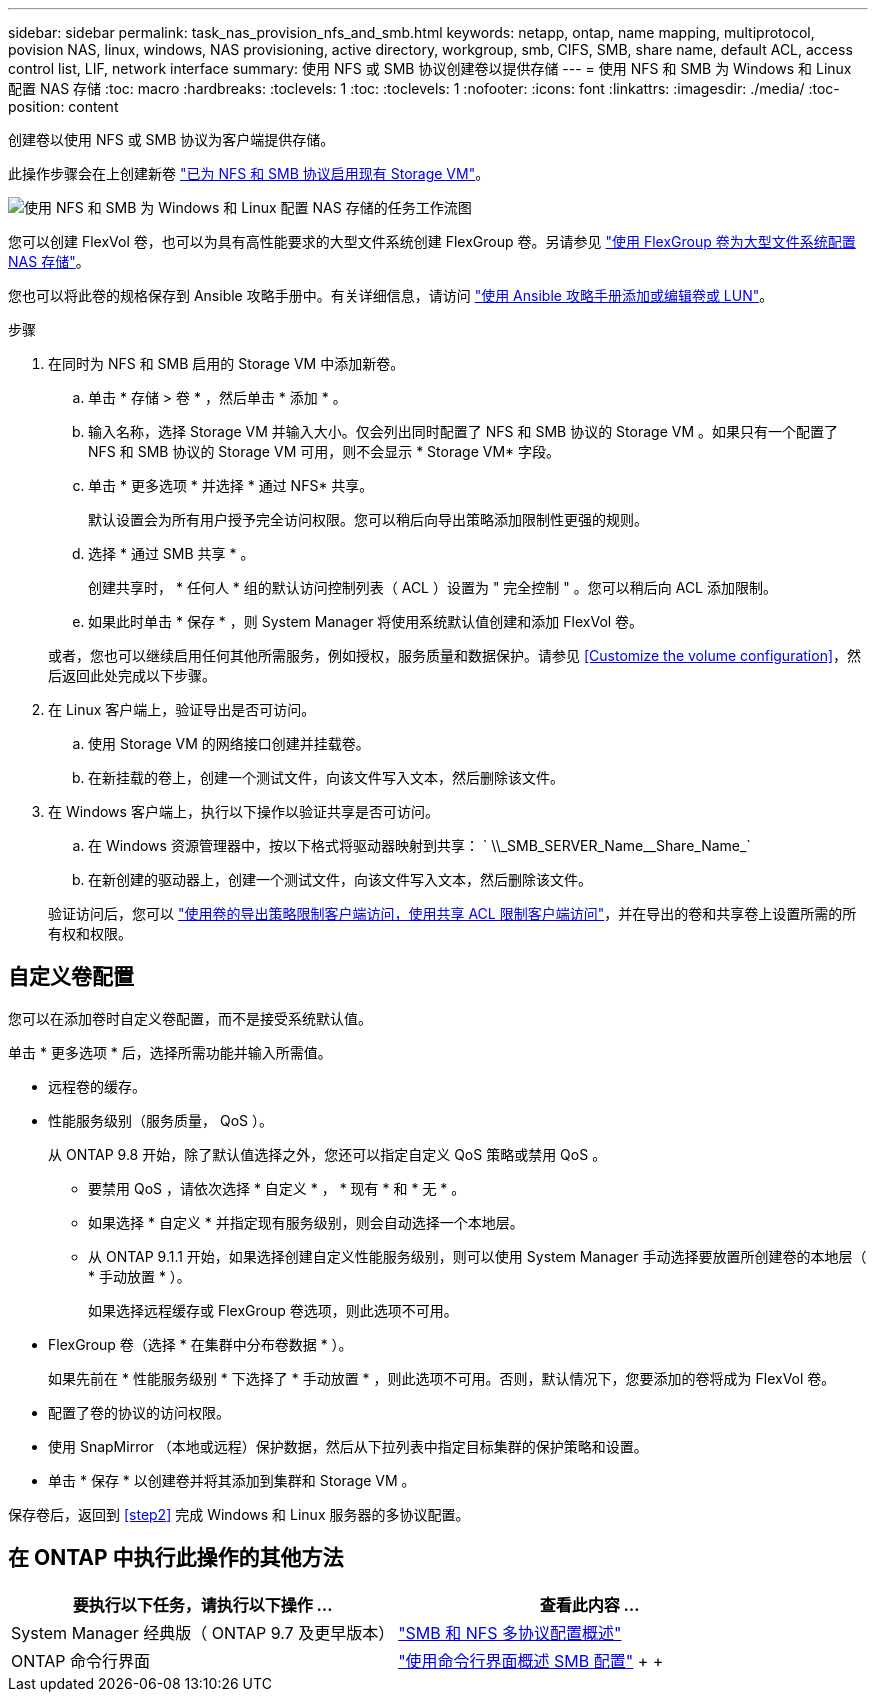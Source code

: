 ---
sidebar: sidebar 
permalink: task_nas_provision_nfs_and_smb.html 
keywords: netapp, ontap, name mapping, multiprotocol, povision NAS, linux, windows, NAS provisioning, active directory, workgroup, smb, CIFS, SMB, share name, default ACL, access control list, LIF, network interface 
summary: 使用 NFS 或 SMB 协议创建卷以提供存储 
---
= 使用 NFS 和 SMB 为 Windows 和 Linux 配置 NAS 存储
:toc: macro
:hardbreaks:
:toclevels: 1
:toc: 
:toclevels: 1
:nofooter: 
:icons: font
:linkattrs: 
:imagesdir: ./media/
:toc-position: content


[role="lead"]
创建卷以使用 NFS 或 SMB 协议为客户端提供存储。

此操作步骤会在上创建新卷 link:task_nas_enable_nfs_and_smb.html["已为 NFS 和 SMB 协议启用现有 Storage VM"]。

image:workflow_provision_multi_nas.gif["使用 NFS 和 SMB 为 Windows 和 Linux 配置 NAS 存储的任务工作流图"]

您可以创建 FlexVol 卷，也可以为具有高性能要求的大型文件系统创建 FlexGroup 卷。另请参见 link:task_nas_provision_flexgroup.html["使用 FlexGroup 卷为大型文件系统配置 NAS 存储"]。

您也可以将此卷的规格保存到 Ansible 攻略手册中。有关详细信息，请访问 link:task_admin_use_ansible_playbooks_add_edit_volumes_luns.html["使用 Ansible 攻略手册添加或编辑卷或 LUN"]。

.步骤
. 在同时为 NFS 和 SMB 启用的 Storage VM 中添加新卷。
+
.. 单击 * 存储 > 卷 * ，然后单击 * 添加 * 。
.. 输入名称，选择 Storage VM 并输入大小。仅会列出同时配置了 NFS 和 SMB 协议的 Storage VM 。如果只有一个配置了 NFS 和 SMB 协议的 Storage VM 可用，则不会显示 * Storage VM* 字段。
.. 单击 * 更多选项 * 并选择 * 通过 NFS* 共享。
+
默认设置会为所有用户授予完全访问权限。您可以稍后向导出策略添加限制性更强的规则。

.. 选择 * 通过 SMB 共享 * 。
+
创建共享时， * 任何人 * 组的默认访问控制列表（ ACL ）设置为 " 完全控制 " 。您可以稍后向 ACL 添加限制。

.. 如果此时单击 * 保存 * ，则 System Manager 将使用系统默认值创建和添加 FlexVol 卷。


+
或者，您也可以继续启用任何其他所需服务，例如授权，服务质量和数据保护。请参见 <<Customize the volume configuration>>，然后返回此处完成以下步骤。

. 在 Linux 客户端上，验证导出是否可访问。
+
.. 使用 Storage VM 的网络接口创建并挂载卷。
.. 在新挂载的卷上，创建一个测试文件，向该文件写入文本，然后删除该文件。


. 在 Windows 客户端上，执行以下操作以验证共享是否可访问。
+
.. 在 Windows 资源管理器中，按以下格式将驱动器映射到共享： ` +\\_SMB_SERVER_Name__Share_Name_+`
.. 在新创建的驱动器上，创建一个测试文件，向该文件写入文本，然后删除该文件。


+
验证访问后，您可以 link:task_nas_provision_export_policies.html["使用卷的导出策略限制客户端访问，使用共享 ACL 限制客户端访问"]，并在导出的卷和共享卷上设置所需的所有权和权限。





== 自定义卷配置

您可以在添加卷时自定义卷配置，而不是接受系统默认值。

单击 * 更多选项 * 后，选择所需功能并输入所需值。

* 远程卷的缓存。
* 性能服务级别（服务质量， QoS ）。
+
从 ONTAP 9.8 开始，除了默认值选择之外，您还可以指定自定义 QoS 策略或禁用 QoS 。

+
** 要禁用 QoS ，请依次选择 * 自定义 * ， * 现有 * 和 * 无 * 。
** 如果选择 * 自定义 * 并指定现有服务级别，则会自动选择一个本地层。
** 从 ONTAP 9.1.1 开始，如果选择创建自定义性能服务级别，则可以使用 System Manager 手动选择要放置所创建卷的本地层（ * 手动放置 * ）。
+
如果选择远程缓存或 FlexGroup 卷选项，则此选项不可用。



* FlexGroup 卷（选择 * 在集群中分布卷数据 * ）。
+
如果先前在 * 性能服务级别 * 下选择了 * 手动放置 * ，则此选项不可用。否则，默认情况下，您要添加的卷将成为 FlexVol 卷。

* 配置了卷的协议的访问权限。
* 使用 SnapMirror （本地或远程）保护数据，然后从下拉列表中指定目标集群的保护策略和设置。
* 单击 * 保存 * 以创建卷并将其添加到集群和 Storage VM 。


保存卷后，返回到 <<step2>> 完成 Windows 和 Linux 服务器的多协议配置。



== 在 ONTAP 中执行此操作的其他方法

[cols="2"]
|===
| 要执行以下任务，请执行以下操作 ... | 查看此内容 ... 


| System Manager 经典版（ ONTAP 9.7 及更早版本） | link:https://docs.netapp.com/us-en/ontap-sm-classic/nas-multiprotocol-config/index.html["SMB 和 NFS 多协议配置概述"^] 


| ONTAP 命令行界面 | link:https://docs.netapp.com/us-en/ontap/smb-config/index.html["使用命令行界面概述 SMB 配置"^] + + + 
|===